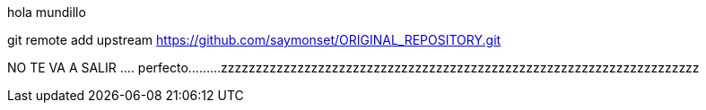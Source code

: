 hola mundillo

git remote add upstream https://github.com/saymonset/ORIGINAL_REPOSITORY.git

NO TE VA A SALIR ....
perfecto.........
zzzzzzzzzzzzzzzzzzzzzzzzzzzzzzzzzzzzzzzzzzzzzzzzzzzzzzzzzzzzzzzzzzzzz

